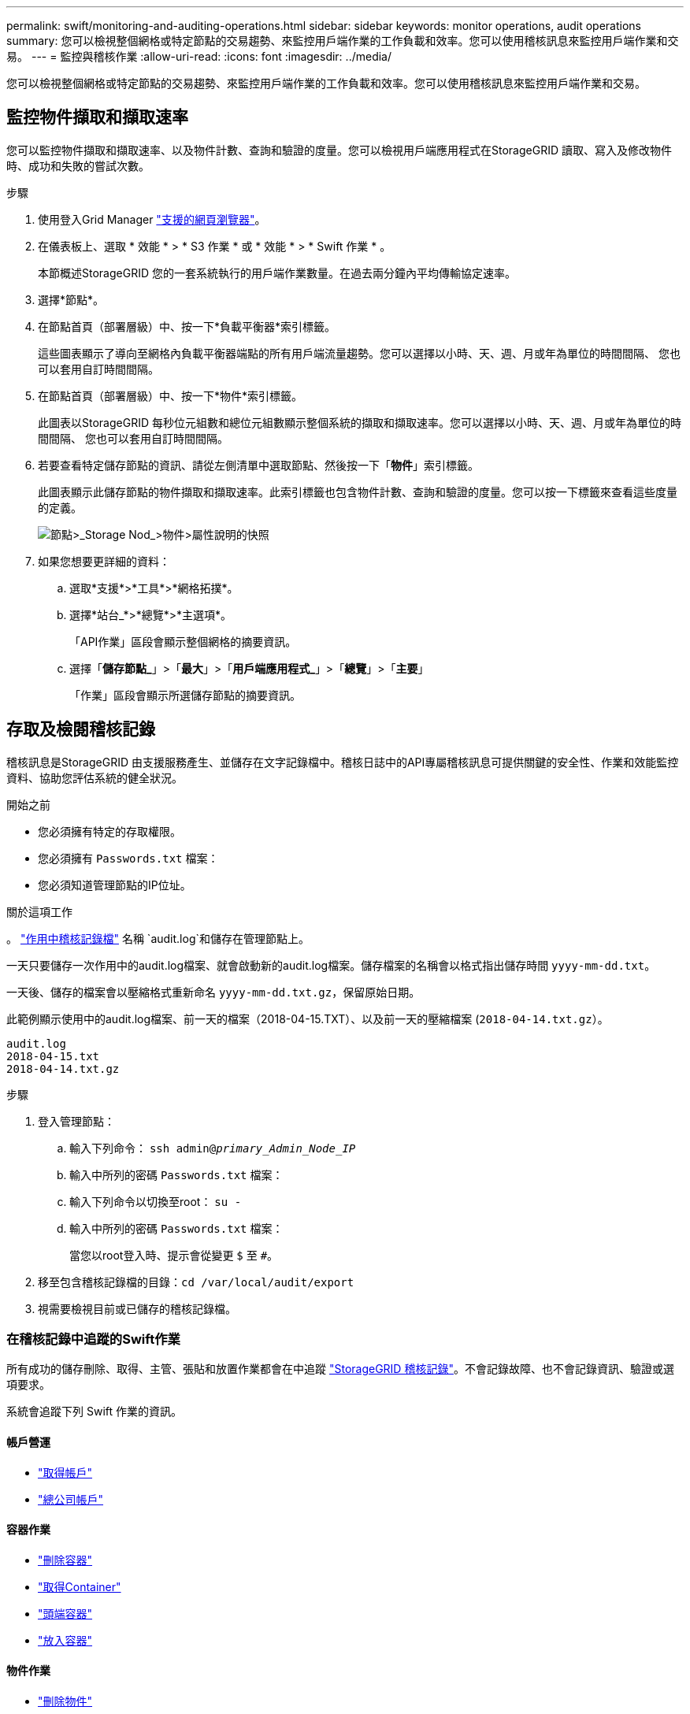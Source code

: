 ---
permalink: swift/monitoring-and-auditing-operations.html 
sidebar: sidebar 
keywords: monitor operations, audit operations 
summary: 您可以檢視整個網格或特定節點的交易趨勢、來監控用戶端作業的工作負載和效率。您可以使用稽核訊息來監控用戶端作業和交易。 
---
= 監控與稽核作業
:allow-uri-read: 
:icons: font
:imagesdir: ../media/


[role="lead"]
您可以檢視整個網格或特定節點的交易趨勢、來監控用戶端作業的工作負載和效率。您可以使用稽核訊息來監控用戶端作業和交易。



== 監控物件擷取和擷取速率

您可以監控物件擷取和擷取速率、以及物件計數、查詢和驗證的度量。您可以檢視用戶端應用程式在StorageGRID 讀取、寫入及修改物件時、成功和失敗的嘗試次數。

.步驟
. 使用登入Grid Manager link:../admin/web-browser-requirements.html["支援的網頁瀏覽器"]。
. 在儀表板上、選取 * 效能 * > * S3 作業 * 或 * 效能 * > * Swift 作業 * 。
+
本節概述StorageGRID 您的一套系統執行的用戶端作業數量。在過去兩分鐘內平均傳輸協定速率。

. 選擇*節點*。
. 在節點首頁（部署層級）中、按一下*負載平衡器*索引標籤。
+
這些圖表顯示了導向至網格內負載平衡器端點的所有用戶端流量趨勢。您可以選擇以小時、天、週、月或年為單位的時間間隔、 您也可以套用自訂時間間隔。

. 在節點首頁（部署層級）中、按一下*物件*索引標籤。
+
此圖表以StorageGRID 每秒位元組數和總位元組數顯示整個系統的擷取和擷取速率。您可以選擇以小時、天、週、月或年為單位的時間間隔、 您也可以套用自訂時間間隔。

. 若要查看特定儲存節點的資訊、請從左側清單中選取節點、然後按一下「*物件*」索引標籤。
+
此圖表顯示此儲存節點的物件擷取和擷取速率。此索引標籤也包含物件計數、查詢和驗證的度量。您可以按一下標籤來查看這些度量的定義。

+
image::../media/nodes_storage_node_objects_help.png[節點>_Storage Nod_>物件>屬性說明的快照]

. 如果您想要更詳細的資料：
+
.. 選取*支援*>*工具*>*網格拓撲*。
.. 選擇*站台_*>*總覽*>*主選項*。
+
「API作業」區段會顯示整個網格的摘要資訊。

.. 選擇「*儲存節點_*」>「*最大*」>「*用戶端應用程式_*」>「*總覽*」>「*主要*」
+
「作業」區段會顯示所選儲存節點的摘要資訊。







== 存取及檢閱稽核記錄

稽核訊息是StorageGRID 由支援服務產生、並儲存在文字記錄檔中。稽核日誌中的API專屬稽核訊息可提供關鍵的安全性、作業和效能監控資料、協助您評估系統的健全狀況。

.開始之前
* 您必須擁有特定的存取權限。
* 您必須擁有 `Passwords.txt` 檔案：
* 您必須知道管理節點的IP位址。


.關於這項工作
。 link:../audit/audit-message-flow-and-retention.html["作用中稽核記錄檔"] 名稱 `audit.log`和儲存在管理節點上。

一天只要儲存一次作用中的audit.log檔案、就會啟動新的audit.log檔案。儲存檔案的名稱會以格式指出儲存時間 `yyyy-mm-dd.txt`。

一天後、儲存的檔案會以壓縮格式重新命名 `yyyy-mm-dd.txt.gz`，保留原始日期。

此範例顯示使用中的audit.log檔案、前一天的檔案（2018-04-15.TXT）、以及前一天的壓縮檔案 (`2018-04-14.txt.gz`）。

[listing]
----
audit.log
2018-04-15.txt
2018-04-14.txt.gz
----
.步驟
. 登入管理節點：
+
.. 輸入下列命令： `ssh admin@_primary_Admin_Node_IP_`
.. 輸入中所列的密碼 `Passwords.txt` 檔案：
.. 輸入下列命令以切換至root： `su -`
.. 輸入中所列的密碼 `Passwords.txt` 檔案：
+
當您以root登入時、提示會從變更 `$` 至 `#`。



. 移至包含稽核記錄檔的目錄：``cd /var/local/audit/export``
. 視需要檢視目前或已儲存的稽核記錄檔。




=== 在稽核記錄中追蹤的Swift作業

所有成功的儲存刪除、取得、主管、張貼和放置作業都會在中追蹤 link:../audit/audit-messages-main.html["StorageGRID 稽核記錄"]。不會記錄故障、也不會記錄資訊、驗證或選項要求。

系統會追蹤下列 Swift 作業的資訊。



==== 帳戶營運

* link:account-operations.html["取得帳戶"]
* link:account-operations.html["總公司帳戶"]




==== 容器作業

* link:container-operations.html["刪除容器"]
* link:container-operations.html["取得Container"]
* link:container-operations.html["頭端容器"]
* link:container-operations.html["放入容器"]




==== 物件作業

* link:object-operations.html["刪除物件"]
* link:object-operations.html["Get物件"]
* link:object-operations.html["標頭物件"]
* link:object-operations.html["放置物件"]

